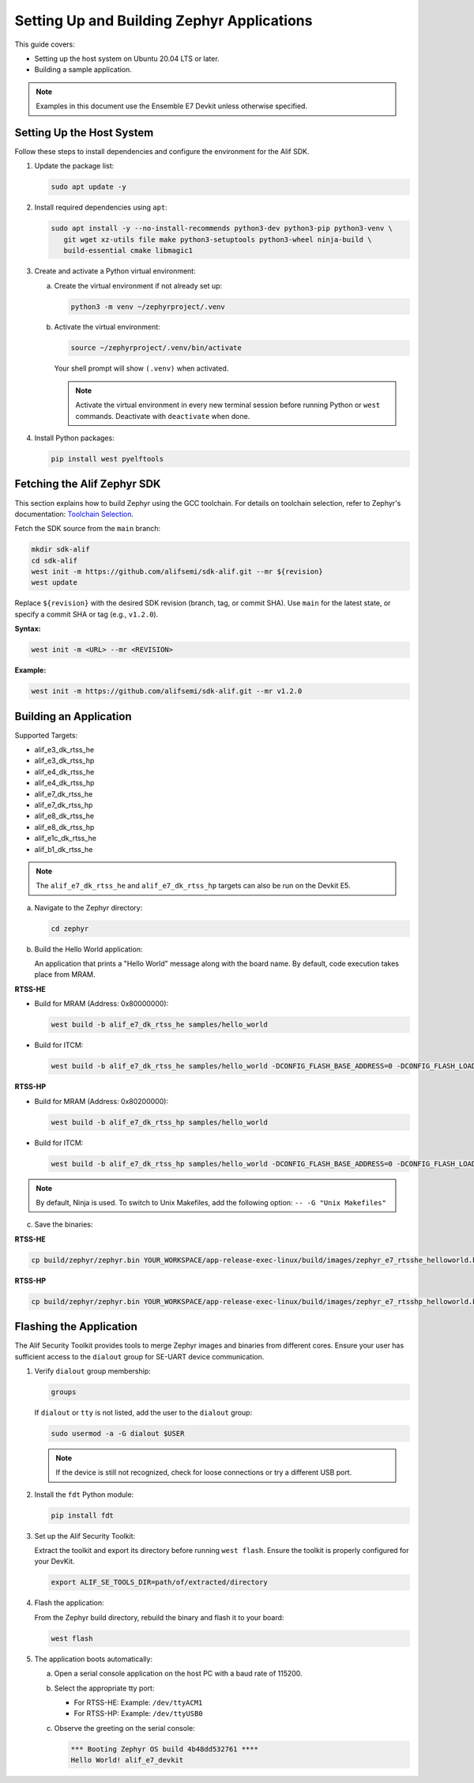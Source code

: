 .. _setting_up_and_building_zephyr:

Setting Up and Building Zephyr Applications
===========================================

This guide covers:

- Setting up the host system on Ubuntu 20.04 LTS or later.
- Building a sample application.

.. note::
   Examples in this document use the Ensemble E7 Devkit unless otherwise specified.

Setting Up the Host System
--------------------------

Follow these steps to install dependencies and configure the environment for the Alif SDK.

1. Update the package list:

   .. code-block:: console

      sudo apt update -y

2. Install required dependencies using ``apt``:

   .. code-block:: console

      sudo apt install -y --no-install-recommends python3-dev python3-pip python3-venv \
         git wget xz-utils file make python3-setuptools python3-wheel ninja-build \
         build-essential cmake libmagic1

3. Create and activate a Python virtual environment:

   a. Create the virtual environment if not already set up:

      .. code-block:: console

         python3 -m venv ~/zephyrproject/.venv

   b. Activate the virtual environment:

      .. code-block:: console

         source ~/zephyrproject/.venv/bin/activate

      Your shell prompt will show ``(.venv)`` when activated.

      .. note::
         Activate the virtual environment in every new terminal session before running
         Python or ``west`` commands. Deactivate with ``deactivate`` when done.

4. Install Python packages:

   .. code-block:: console

      pip install west pyelftools

Fetching the Alif Zephyr SDK
----------------------------

This section explains how to build Zephyr using the GCC toolchain. For details on
toolchain selection, refer to Zephyr's documentation:
`Toolchain Selection <https://docs.zephyrproject.org/latest/develop/toolchains/index.html>`_.

Fetch the SDK source from the ``main`` branch:

.. code-block:: console

   mkdir sdk-alif
   cd sdk-alif
   west init -m https://github.com/alifsemi/sdk-alif.git --mr ${revision}
   west update

Replace ``${revision}`` with the desired SDK revision (branch, tag, or commit SHA).
Use ``main`` for the latest state, or specify a commit SHA or tag (e.g., ``v1.2.0``).

**Syntax:**

.. code-block:: bash

   west init -m <URL> --mr <REVISION>

**Example:**

.. code-block:: bash

   west init -m https://github.com/alifsemi/sdk-alif.git --mr v1.2.0

Building an Application
-----------------------

Supported Targets:

- alif_e3_dk_rtss_he
- alif_e3_dk_rtss_hp
- alif_e4_dk_rtss_he
- alif_e4_dk_rtss_hp
- alif_e7_dk_rtss_he
- alif_e7_dk_rtss_hp
- alif_e8_dk_rtss_he
- alif_e8_dk_rtss_hp
- alif_e1c_dk_rtss_he
- alif_b1_dk_rtss_he

.. note::
   The ``alif_e7_dk_rtss_he`` and ``alif_e7_dk_rtss_hp`` targets can also be run on
   the Devkit E5.

a. Navigate to the Zephyr directory:

   .. code-block:: console

      cd zephyr

b. Build the Hello World application:

   An application that prints a "Hello World" message along with the board name.
   By default, code execution takes place from MRAM.

**RTSS-HE**

- Build for MRAM (Address: 0x80000000):

  .. code-block:: console

     west build -b alif_e7_dk_rtss_he samples/hello_world

- Build for ITCM:

  .. code-block:: console

     west build -b alif_e7_dk_rtss_he samples/hello_world -DCONFIG_FLASH_BASE_ADDRESS=0 -DCONFIG_FLASH_LOAD_OFFSET=0 -DCONFIG_FLASH_SIZE=256

**RTSS-HP**

- Build for MRAM (Address: 0x80200000):

  .. code-block:: console

     west build -b alif_e7_dk_rtss_hp samples/hello_world

- Build for ITCM:

  .. code-block:: console

     west build -b alif_e7_dk_rtss_hp samples/hello_world -DCONFIG_FLASH_BASE_ADDRESS=0 -DCONFIG_FLASH_LOAD_OFFSET=0 -DCONFIG_FLASH_SIZE=256

.. note::
   By default, Ninja is used. To switch to Unix Makefiles, add the following option:
   ``-- -G "Unix Makefiles"``

c. Save the binaries:

**RTSS-HE**

.. code-block:: console

   cp build/zephyr/zephyr.bin YOUR_WORKSPACE/app-release-exec-linux/build/images/zephyr_e7_rtsshe_helloworld.bin

**RTSS-HP**

.. code-block:: console

   cp build/zephyr/zephyr.bin YOUR_WORKSPACE/app-release-exec-linux/build/images/zephyr_e7_rtsshp_helloworld.bin

Flashing the Application
------------------------

.. _flashing_the_application:

The Alif Security Toolkit provides tools to merge Zephyr images and binaries from
different cores. Ensure your user has sufficient access to the ``dialout`` group
for SE-UART device communication.

1. Verify ``dialout`` group membership:

   .. code-block:: console

      groups

   If ``dialout`` or ``tty`` is not listed, add the user to the ``dialout`` group:

   .. code-block:: console

      sudo usermod -a -G dialout $USER

   .. note::
      If the device is still not recognized, check for loose connections or try a
      different USB port.

2. Install the ``fdt`` Python module:

   .. code-block:: console

      pip install fdt

3. Set up the Alif Security Toolkit:

   Extract the toolkit and export its directory before running ``west flash``.
   Ensure the toolkit is properly configured for your DevKit.

   .. code-block:: console

      export ALIF_SE_TOOLS_DIR=path/of/extracted/directory

4. Flash the application:

   From the Zephyr build directory, rebuild the binary and flash it to your board:

   .. code-block:: console

      west flash

5. The application boots automatically:

   a. Open a serial console application on the host PC with a baud rate of 115200.

   b. Select the appropriate tty port:

      - For RTSS-HE: Example: ``/dev/ttyACM1``
      - For RTSS-HP: Example: ``/dev/ttyUSB0``

   c. Observe the greeting on the serial console:

      .. code-block:: console

         *** Booting Zephyr OS build 4b48dd532761 ****
         Hello World! alif_e7_devkit
